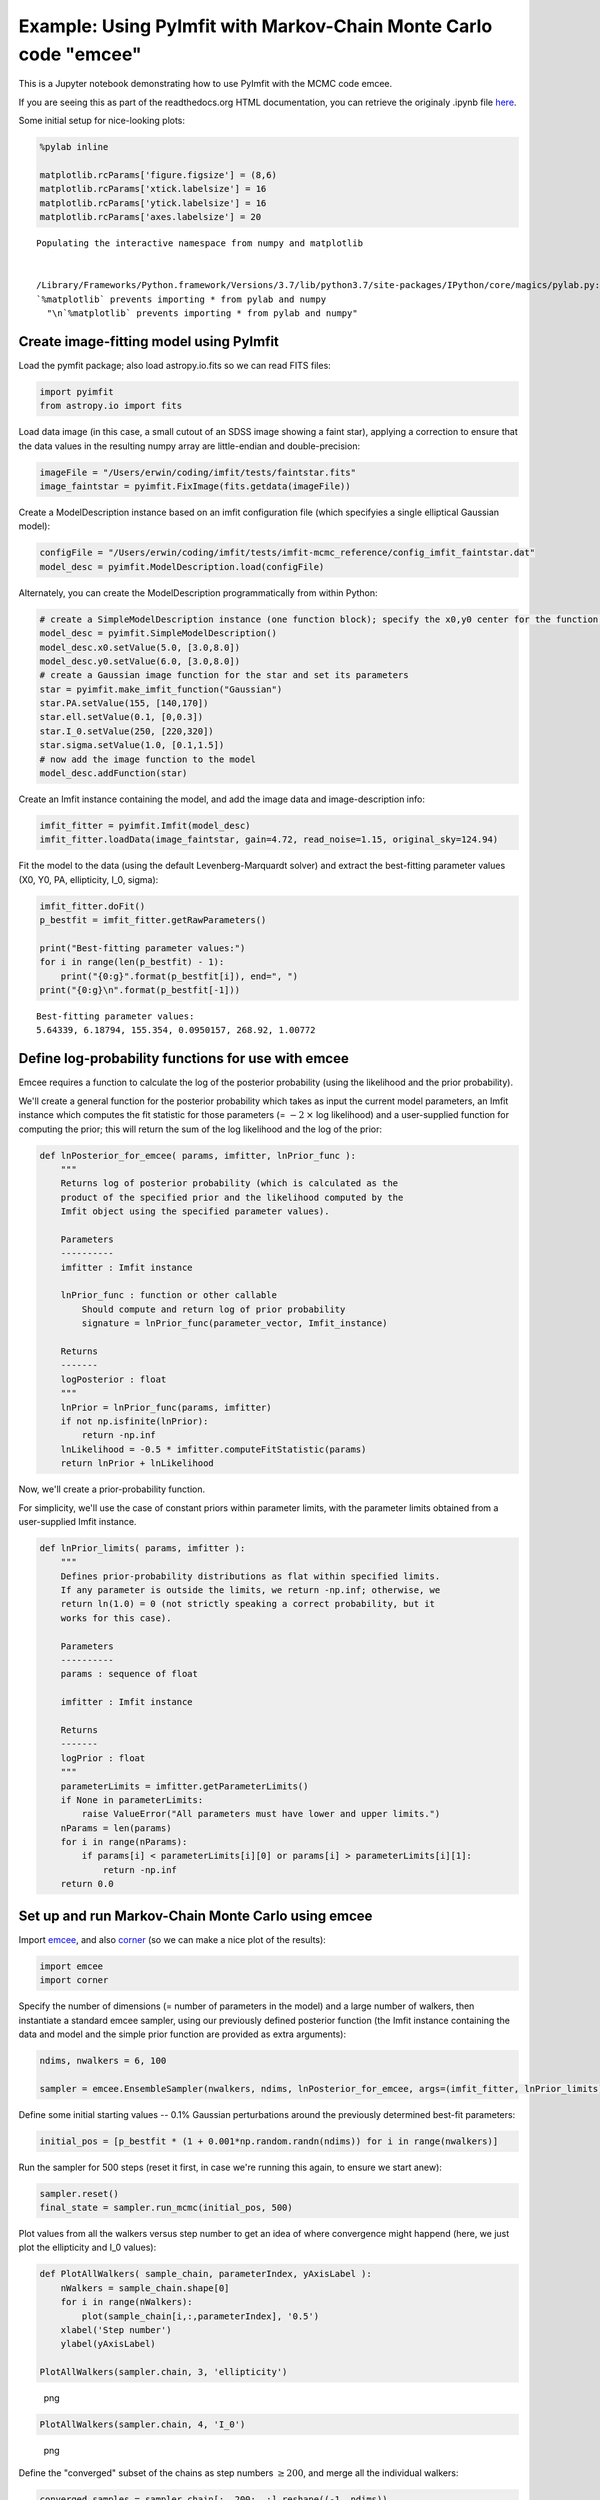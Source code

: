 Example: Using PyImfit with Markov-Chain Monte Carlo code "emcee"
===================================================================

This is a Jupyter notebook demonstrating how to use PyImfit with the
MCMC code emcee.

If you are seeing this as part of the readthedocs.org HTML
documentation, you can retrieve the originaly .ipynb file
`here <https://github.com/perwin/pyimfit/blob/master/docs/pyimfit_emcee.ipynb>`__.

Some initial setup for nice-looking plots:

.. code:: python

    %pylab inline

    matplotlib.rcParams['figure.figsize'] = (8,6)
    matplotlib.rcParams['xtick.labelsize'] = 16
    matplotlib.rcParams['ytick.labelsize'] = 16
    matplotlib.rcParams['axes.labelsize'] = 20

::

    Populating the interactive namespace from numpy and matplotlib


    /Library/Frameworks/Python.framework/Versions/3.7/lib/python3.7/site-packages/IPython/core/magics/pylab.py:160: UserWarning: pylab import has clobbered these variables: ['mean']
    `%matplotlib` prevents importing * from pylab and numpy
      "\n`%matplotlib` prevents importing * from pylab and numpy"

Create image-fitting model using PyImfit
----------------------------------------

Load the pymfit package; also load astropy.io.fits so we can read FITS
files:

.. code:: python

    import pyimfit
    from astropy.io import fits

Load data image (in this case, a small cutout of an SDSS image showing a
faint star), applying a correction to ensure that the data values in the
resulting numpy array are little-endian and double-precision:

.. code:: python

    imageFile = "/Users/erwin/coding/imfit/tests/faintstar.fits"
    image_faintstar = pyimfit.FixImage(fits.getdata(imageFile))

Create a ModelDescription instance based on an imfit configuration file
(which specifyies a single elliptical Gaussian model):

.. code:: python

    configFile = "/Users/erwin/coding/imfit/tests/imfit-mcmc_reference/config_imfit_faintstar.dat"
    model_desc = pyimfit.ModelDescription.load(configFile)

Alternately, you can create the ModelDescription programmatically from
within Python:

.. code:: python

    # create a SimpleModelDescription instance (one function block); specify the x0,y0 center for the function block.
    model_desc = pyimfit.SimpleModelDescription()
    model_desc.x0.setValue(5.0, [3.0,8.0])
    model_desc.y0.setValue(6.0, [3.0,8.0])
    # create a Gaussian image function for the star and set its parameters
    star = pyimfit.make_imfit_function("Gaussian")
    star.PA.setValue(155, [140,170])
    star.ell.setValue(0.1, [0,0.3])
    star.I_0.setValue(250, [220,320])
    star.sigma.setValue(1.0, [0.1,1.5])
    # now add the image function to the model
    model_desc.addFunction(star)

Create an Imfit instance containing the model, and add the image data
and image-description info:

.. code:: python

    imfit_fitter = pyimfit.Imfit(model_desc)
    imfit_fitter.loadData(image_faintstar, gain=4.72, read_noise=1.15, original_sky=124.94)

Fit the model to the data (using the default Levenberg-Marquardt solver)
and extract the best-fitting parameter values (X0, Y0, PA, ellipticity,
I\_0, sigma):

.. code:: python

    imfit_fitter.doFit()
    p_bestfit = imfit_fitter.getRawParameters()

    print("Best-fitting parameter values:")
    for i in range(len(p_bestfit) - 1):
        print("{0:g}".format(p_bestfit[i]), end=", ")
    print("{0:g}\n".format(p_bestfit[-1]))

::

    Best-fitting parameter values:
    5.64339, 6.18794, 155.354, 0.0950157, 268.92, 1.00772

Define log-probability functions for use with emcee
---------------------------------------------------

Emcee requires a function to calculate the log of the posterior
probability (using the likelihood and the prior probability).

We'll create a general function for the posterior probability which
takes as input the current model parameters, an Imfit instance which
computes the fit statistic for those parameters (= :math:`-2 \: \times`
log likelihood) and a user-supplied function for computing the prior;
this will return the sum of the log likelihood and the log of the prior:

.. code:: python

    def lnPosterior_for_emcee( params, imfitter, lnPrior_func ):
        """
        Returns log of posterior probability (which is calculated as the
        product of the specified prior and the likelihood computed by the
        Imfit object using the specified parameter values).
        
        Parameters
        ----------
        imfitter : Imfit instance
        
        lnPrior_func : function or other callable
            Should compute and return log of prior probability
            signature = lnPrior_func(parameter_vector, Imfit_instance)
        
        Returns
        -------
        logPosterior : float
        """
        lnPrior = lnPrior_func(params, imfitter)
        if not np.isfinite(lnPrior):
            return -np.inf
        lnLikelihood = -0.5 * imfitter.computeFitStatistic(params)
        return lnPrior + lnLikelihood

Now, we'll create a prior-probability function.

For simplicity, we'll use the case of constant priors within parameter
limits, with the parameter limits obtained from a user-supplied Imfit
instance.

.. code:: python

    def lnPrior_limits( params, imfitter ):
        """
        Defines prior-probability distributions as flat within specified limits.
        If any parameter is outside the limits, we return -np.inf; otherwise, we
        return ln(1.0) = 0 (not strictly speaking a correct probability, but it
        works for this case).
        
        Parameters
        ----------
        params : sequence of float
        
        imfitter : Imfit instance
        
        Returns
        -------
        logPrior : float
        """
        parameterLimits = imfitter.getParameterLimits()
        if None in parameterLimits:
            raise ValueError("All parameters must have lower and upper limits.")
        nParams = len(params)
        for i in range(nParams):
            if params[i] < parameterLimits[i][0] or params[i] > parameterLimits[i][1]:
                return -np.inf
        return 0.0

Set up and run Markov-Chain Monte Carlo using emcee
---------------------------------------------------

Import `emcee <http://dfm.io/emcee/current/>`__, and also
`corner <https://corner.readthedocs.io/en/latest/>`__ (so we can make a
nice plot of the results):

.. code:: python

    import emcee
    import corner

Specify the number of dimensions (= number of parameters in the model)
and a large number of walkers, then instantiate a standard emcee
sampler, using our previously defined posterior function (the Imfit
instance containing the data and model and the simple prior function are
provided as extra arguments):

.. code:: python

    ndims, nwalkers = 6, 100

    sampler = emcee.EnsembleSampler(nwalkers, ndims, lnPosterior_for_emcee, args=(imfit_fitter, lnPrior_limits))

Define some initial starting values -- 0.1% Gaussian perturbations
around the previously determined best-fit parameters:

.. code:: python

    initial_pos = [p_bestfit * (1 + 0.001*np.random.randn(ndims)) for i in range(nwalkers)]

Run the sampler for 500 steps (reset it first, in case we're running
this again, to ensure we start anew):

.. code:: python

    sampler.reset()
    final_state = sampler.run_mcmc(initial_pos, 500)

Plot values from all the walkers versus step number to get an idea of
where convergence might happend (here, we just plot the ellipticity and
I\_0 values):

.. code:: python

    def PlotAllWalkers( sample_chain, parameterIndex, yAxisLabel ):
        nWalkers = sample_chain.shape[0]
        for i in range(nWalkers):
            plot(sample_chain[i,:,parameterIndex], '0.5')
        xlabel('Step number')
        ylabel(yAxisLabel)

    PlotAllWalkers(sampler.chain, 3, 'ellipticity')

.. figure:: pyimfit_emcee_files/pyimfit_emcee_32_0.png
   :alt: png

   png

.. code:: python

    PlotAllWalkers(sampler.chain, 4, 'I_0')

.. figure:: pyimfit_emcee_files/pyimfit_emcee_33_0.png
   :alt: png

   png

Define the "converged" subset of the chains as step numbers
:math:`\ge 200`, and merge all the individual walkers:

.. code:: python

    converged_samples = sampler.chain[:, 200:, :].reshape((-1, ndims))
    print("Number of samples in \"converged\" chain = {0}".format(len(converged_samples)))

::

    Number of samples in "converged" chain = 30000

Corner plot of converged MCMC samples
-------------------------------------

Define some nice labels and parameter ranges for the corner plot:

.. code:: python

    cornerLabels = [r"$X_{0}$", r"$Y_{0}$", "PA", "ell", r"$I_{0}$", r"$\sigma$"] 

    x0_range = (5.55, 5.73)
    y0_range = (6.09, 6.29)
    pa_range = (138,173)
    ell_range = (0, 0.2)
    i0_range = (240,300)
    sig_range = (0.92, 1.1)
    ranges = [x0_range, y0_range, pa_range, ell_range, i0_range, sig_range]

Make a corner plot; blue lines/points indicate best-fit values from
above. [Note that we have to explicitly capture the Figure instance
returned by corner.corner, otherwise we'll get a duplicate display of
the plot]:

.. code:: python

    fig = corner.corner(converged_samples, labels=cornerLabels, range=ranges, truths=p_bestfit)

.. figure:: pyimfit_emcee_files/pyimfit_emcee_40_0.png
   :alt: png

   png

Note that the PA values are running up against our (rather narrow)
limits for that parameter, so a next step might be to re-run this with
larger PA limits.
